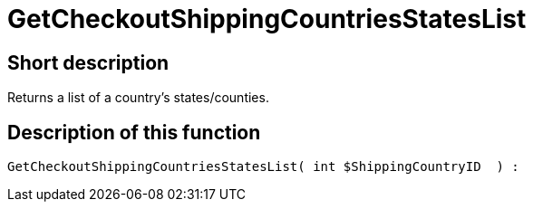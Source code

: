 = GetCheckoutShippingCountriesStatesList
:keywords: GetCheckoutShippingCountriesStatesList
:page-index: false

//  auto generated content Thu, 06 Jul 2017 00:04:37 +0200
== Short description

Returns a list of a country's states/counties.

== Description of this function

[source,plenty]
----

GetCheckoutShippingCountriesStatesList( int $ShippingCountryID  ) :

----

